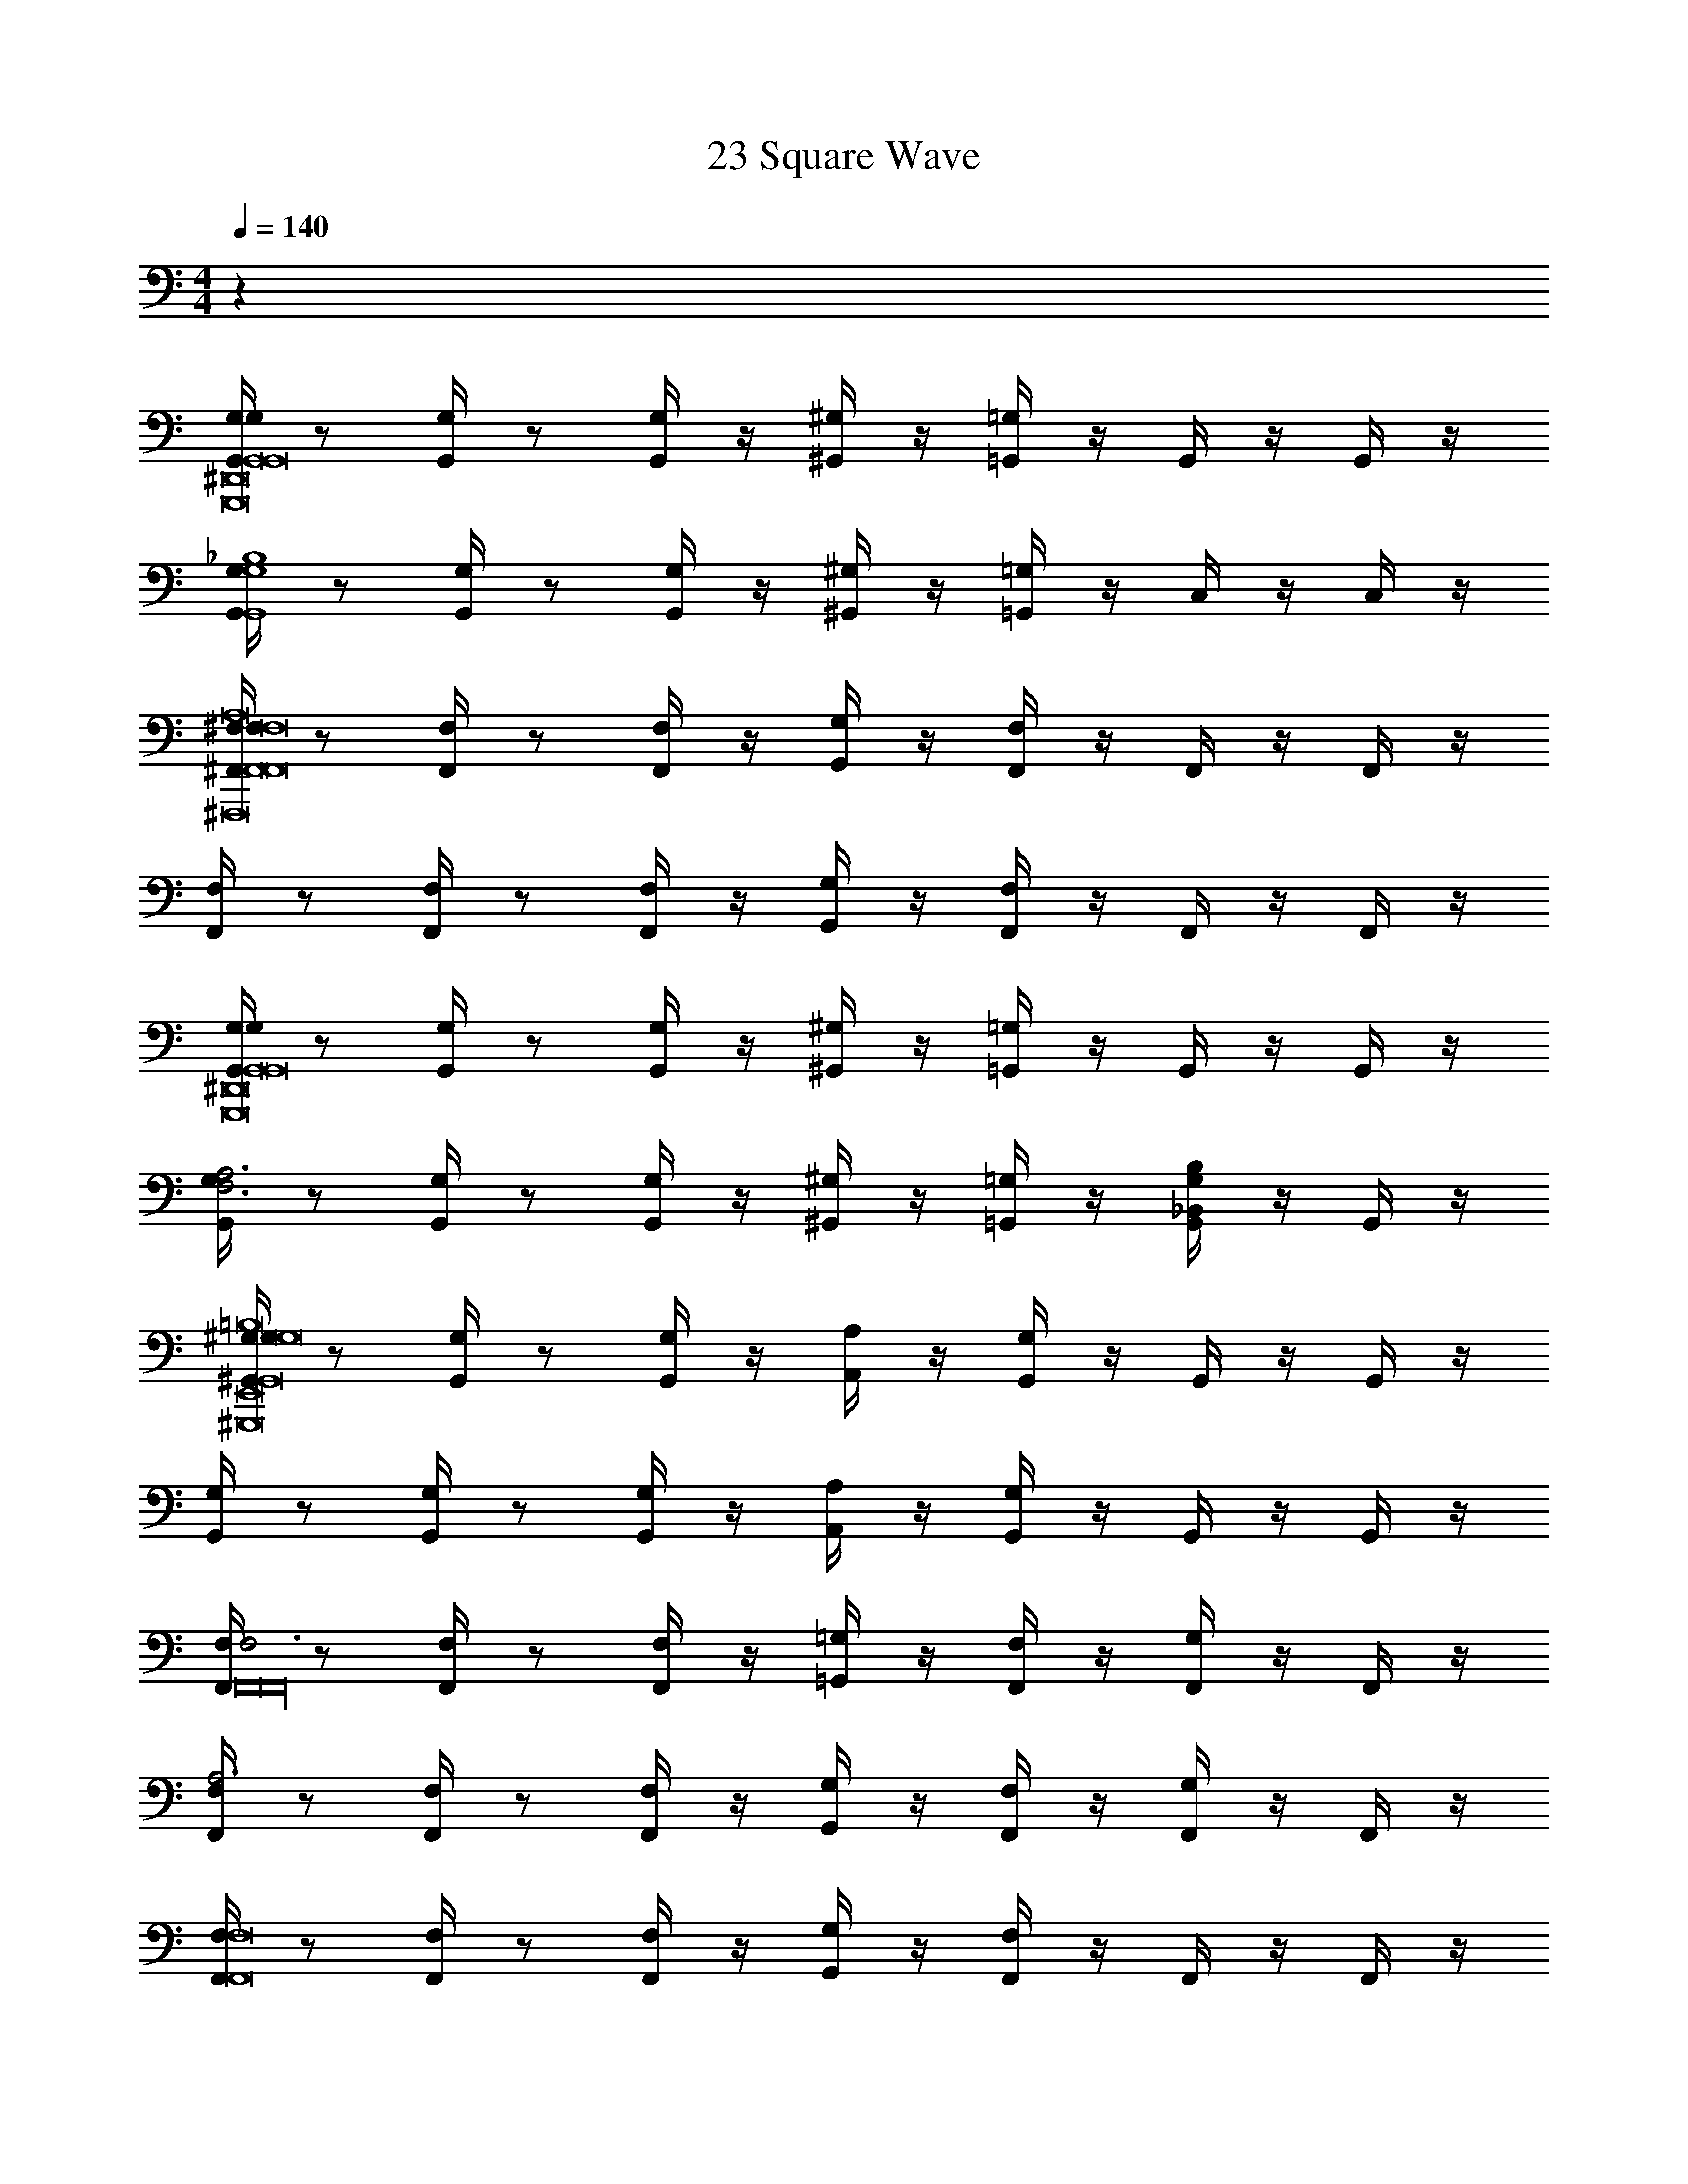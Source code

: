 X: 1
T: 23 Square Wave
Z: ABC Generated by Starbound Composer v0.8.7
L: 1/4
M: 4/4
Q: 1/4=140
K: C
z32 
[G,/4G,,/4G,/4G,,4G,,8G,,,8^D,,8] z/ [G,,/4G,/4] z/ [G,/4G,,/4] z/4 [^G,/4^G,,/4] z/4 [=G,,/4=G,/4] z/4 G,,/4 z/4 G,,/4 z/4 
[G,/4G,,/4_B,4G,4G,,4] z/ [G,,/4G,/4] z/ [G,/4G,,/4] z/4 [^G,/4^G,,/4] z/4 [=G,/4=G,,/4] z/4 C,/4 z/4 C,/4 z/4 
[^F,/4^F,,/4F,/4F,,8F,8A,8^F,,,8=D,,8F,,8] z/ [F,,/4F,/4] z/ [F,/4F,,/4] z/4 [G,,/4G,/4] z/4 [F,,/4F,/4] z/4 F,,/4 z/4 F,,/4 z/4 
[F,/4F,,/4] z/ [F,,/4F,/4] z/ [F,/4F,,/4] z/4 [G,/4G,,/4] z/4 [F,,/4F,/4] z/4 F,,/4 z/4 F,,/4 z/4 
[G,/4G,,/4G,/4G,,8G,,,8^D,,8G,,8] z/ [G,/4G,,/4] z/ [G,,/4G,/4] z/4 [^G,,/4^G,/4] z/4 [=G,,/4=G,/4] z/4 G,,/4 z/4 G,,/4 z/4 
[G,/4G,,/4F,3A,3] z/ [G,,/4G,/4] z/ [G,,/4G,/4] z/4 [^G,/4^G,,/4] z/4 [=G,/4=G,,/4] z/4 [G,,/4G,B,_B,,] z/4 G,,/4 z/4 
[^G,/4^G,,/4G,/4G,,8=B,8G,8^G,,,8G,,8=B,,8E,,8] z/ [G,,/4G,/4] z/ [G,/4G,,/4] z/4 [A,/4A,,/4] z/4 [G,/4G,,/4] z/4 G,,/4 z/4 G,,/4 z/4 
[G,/4G,,/4] z/ [G,,/4G,/4] z/ [G,/4G,,/4] z/4 [A,/4A,,/4] z/4 [G,,/4G,/4] z/4 G,,/4 z/4 G,,/4 z/4 
[F,,/4F,/4F,3F,,8F,,16] z/ [F,,/4F,/4] z/ [F,,/4F,/4] z/4 [=G,,/4=G,/4] z/4 [F,,/4F,/4] z/4 [F,,/4G,] z/4 F,,/4 z/4 
[F,/4F,,/4A,3] z/ [F,,/4F,/4] z/ [F,,/4F,/4] z/4 [G,,/4G,/4] z/4 [F,/4F,,/4] z/4 [F,,/4G,] z/4 F,,/4 z/4 
[F,,/4F,/4F,8F,,8] z/ [F,,/4F,/4] z/ [F,/4F,,/4] z/4 [G,/4G,,/4] z/4 [F,/4F,,/4] z/4 F,,/4 z/4 F,,/4 z/4 
[F,,/4F,/4] z/ [F,,/4F,/4] z/ [F,,/4F,/4] z/4 [G,/4G,,/4] z/4 [F,/4F,,/4] z/4 F,,/4 z/4 F,,/4 z/4 
[F,,/4F,/4D,8A,,8] z/ [F,/4F,,/4] [z/D2] [F,,/4F,/4] z/4 [G,,/4G,/4] z/4 [F,,/4F,/4] z/4 [F,,/4^D] z/4 F,,/4 z/4 
[F,,/4F,/4E3] z/ [F,,/4F,/4] z/ [F,,/4F,/4] z/4 [G,/4G,,/4] z/4 [F,,/4F,/4] z/4 [F,,/4F] z/4 F,,/4 z/4 
[F,,/4F,/4^C8^C,8C,8^C,,8=F,,8] z/ [^F,,/4F,/4] z/ [F,,/4F,/4] z/4 [G,,/4G,/4] z/4 [F,/4F,,/4] z/4 F,,/4 z/4 F,,/4 z/4 
[F,/4F,,/4] z/ [F,/4F,,/4] z/ [F,/4F,,/4] z/4 [G,/4G,,/4] z/4 [F,/4F,,/4] z/4 F,,/4 z/4 F,,/4 z/4 
=C6 
G,2 _B,8 
E,,,16 
C,,8 
=G,,,8 
[z2E,,,8] E,2 
F,2 G,2 
[C,3C,,8] B,, 
_B,,3 =B,, 
E,,,16 
[E,,/4E,/4] z3/4 [E,/4E,,/4] z3/4 [=F,,/4=F,/4] z3/4 [E,,/4E,/4] z15/4 
[E,,/4E,/4] z3/4 [F,/4F,,/4] z3/4 [E,/4E,,/4] z7/4 
[E,/4E,,/4] z11/4 ^D,/4 E,/4 F,/4 ^F,/4 
=F,/4 ^F,/4 G,/4 ^G,/4 [zE,,3] [E,2E2] 
[^F,,F,^F] [G,,2=G,2G2] [D,2D2D,,3] z 
[E,,2E,2E2] [=F,,=F,=F] [^F,,2^F,2^F2] 
[_B,,2B,2_B2] z16 
[=B,/4E/4E,16] z3/4 E/4 z/4 D/4 z/4 =D/4 z/4 ^C/4 z9/4 
D/4 z/4 ^D/4 z/4 =D/4 z/4 C/4 z/4 =C/4 z/4 ^C/4 z5/4 
E/4 z/4 ^D/4 z/4 =D/4 z/4 C/4 z/4 D/4 z/4 ^D/4 z/4 =D/4 z/4 C/4 z/4 
=C/4 z/4 B,/4 z/4 C/4 z/4 B,/4 z/4 _B,/4 z/4 =B,/4 z/4 [z=C,16] 
C/4 z/4 B,/4 z/4 _B,/4 z/4 A,/4 z9/4 
A,/4 z/4 B,/4 z/4 A,/4 A,/4 A,/4 z/4 F,/4 z/4 G,/4 z5/4 
C/4 z/4 =B,/4 z/4 _B,/4 z/4 A,/4 z/4 B,/4 z/4 =B,/4 z/4 _B,/4 z/4 A,/4 z/4 
^G,/4 z/4 =G,/4 z/4 ^G,/4 z/4 =G,/4 z/4 F,/4 z/4 G,/4 z/4 [G,,4D,,8] 
G,,4 
[F,,8=D,,8] 
[z7G,,8^D,,8] 
B,, [^G,,8E,,8=B,,8] 
